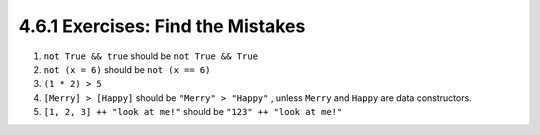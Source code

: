 4.6.1 Exercises: Find the Mistakes
^^^^^^^^^^^^^^^^^^^^^^^^^^^^^^^^^^
1. ``not True && true``            should be  ``not True && True``
2. ``not (x = 6)``                 should be  ``not (x == 6)``
3. ``(1 * 2) > 5``
4. ``[Merry] > [Happy]``           should be  ``"Merry" > "Happy"``
   , unless ``Merry`` and ``Happy`` are data constructors.
5. ``[1, 2, 3] ++ "look at me!"``  should be  ``"123" ++ "look at me!"``
